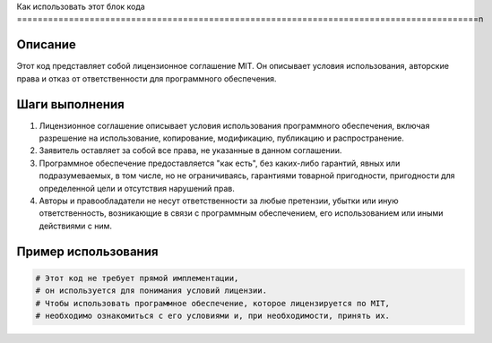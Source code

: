 Как использовать этот блок кода
=========================================================================================\n

Описание
-------------------------
Этот код представляет собой лицензионное соглашение MIT. Он описывает условия использования, авторские права и отказ от ответственности для программного обеспечения.

Шаги выполнения
-------------------------
1.  Лицензионное соглашение описывает условия использования программного обеспечения, включая разрешение на использование, копирование, модификацию, публикацию и распространение.
2.  Заявитель оставляет за собой все права, не указанные в данном соглашении.
3.  Программное обеспечение предоставляется "как есть", без каких-либо гарантий, явных или подразумеваемых, в том числе, но не ограничиваясь, гарантиями товарной пригодности, пригодности для определенной цели и отсутствия нарушений прав.
4.  Авторы и правообладатели не несут ответственности за любые претензии, убытки или иную ответственность, возникающие в связи с программным обеспечением, его использованием или иными действиями с ним.

Пример использования
-------------------------
.. code-block:: python

    # Этот код не требует прямой имплементации,
    # он используется для понимания условий лицензии.
    # Чтобы использовать программное обеспечение, которое лицензируется по MIT,
    # необходимо ознакомиться с его условиями и, при необходимости, принять их.